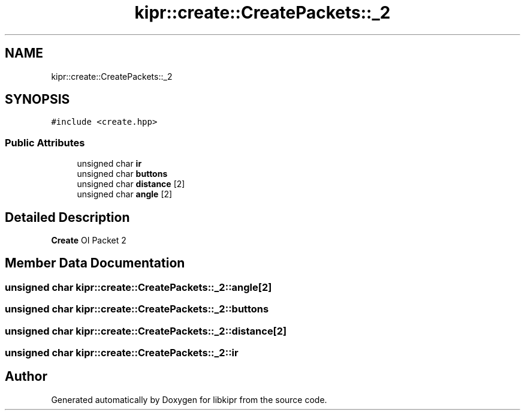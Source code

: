 .TH "kipr::create::CreatePackets::_2" 3 "Wed Sep 4 2024" "Version 1.0.0" "libkipr" \" -*- nroff -*-
.ad l
.nh
.SH NAME
kipr::create::CreatePackets::_2
.SH SYNOPSIS
.br
.PP
.PP
\fC#include <create\&.hpp>\fP
.SS "Public Attributes"

.in +1c
.ti -1c
.RI "unsigned char \fBir\fP"
.br
.ti -1c
.RI "unsigned char \fBbuttons\fP"
.br
.ti -1c
.RI "unsigned char \fBdistance\fP [2]"
.br
.ti -1c
.RI "unsigned char \fBangle\fP [2]"
.br
.in -1c
.SH "Detailed Description"
.PP 
\fBCreate\fP OI Packet 2 
.SH "Member Data Documentation"
.PP 
.SS "unsigned char kipr::create::CreatePackets::_2::angle[2]"

.SS "unsigned char kipr::create::CreatePackets::_2::buttons"

.SS "unsigned char kipr::create::CreatePackets::_2::distance[2]"

.SS "unsigned char kipr::create::CreatePackets::_2::ir"


.SH "Author"
.PP 
Generated automatically by Doxygen for libkipr from the source code\&.
